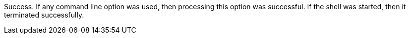 Success. 
If any command line option was used, then processing this option was successful. 
If the shell was started, then it terminated successfully.